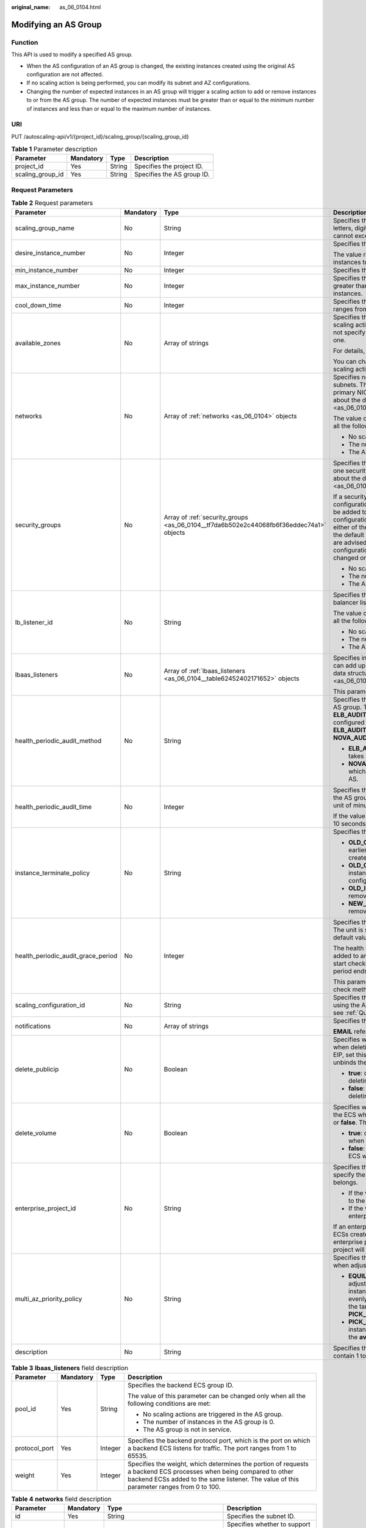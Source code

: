 :original_name: as_06_0104.html

.. _as_06_0104:

Modifying an AS Group
=====================

Function
--------

This API is used to modify a specified AS group.

-  When the AS configuration of an AS group is changed, the existing instances created using the original AS configuration are not affected.
-  If no scaling action is being performed, you can modify its subnet and AZ configurations.
-  Changing the number of expected instances in an AS group will trigger a scaling action to add or remove instances to or from the AS group. The number of expected instances must be greater than or equal to the minimum number of instances and less than or equal to the maximum number of instances.

URI
---

PUT /autoscaling-api/v1/{project_id}/scaling_group/{scaling_group_id}

.. table:: **Table 1** Parameter description

   ================ ========= ====== ==========================
   Parameter        Mandatory Type   Description
   ================ ========= ====== ==========================
   project_id       Yes       String Specifies the project ID.
   scaling_group_id Yes       String Specifies the AS group ID.
   ================ ========= ====== ==========================

Request Parameters
------------------

.. table:: **Table 2** Request parameters

   +------------------------------------+-----------------+-----------------------------------------------------------------------------------------+-------------------------------------------------------------------------------------------------------------------------------------------------------------------------------------------------------------------------------------------------------------------------------------------------------------------------------------------------------------------------------------------------------------------------------------------------------------------------------------------+
   | Parameter                          | Mandatory       | Type                                                                                    | Description                                                                                                                                                                                                                                                                                                                                                                                                                                                                               |
   +====================================+=================+=========================================================================================+===========================================================================================================================================================================================================================================================================================================================================================================================================================================================================================+
   | scaling_group_name                 | No              | String                                                                                  | Specifies the AS group name. The name contains only letters, digits, underscores (_), and hyphens (-), and cannot exceed 64 characters.                                                                                                                                                                                                                                                                                                                                                   |
   +------------------------------------+-----------------+-----------------------------------------------------------------------------------------+-------------------------------------------------------------------------------------------------------------------------------------------------------------------------------------------------------------------------------------------------------------------------------------------------------------------------------------------------------------------------------------------------------------------------------------------------------------------------------------------+
   | desire_instance_number             | No              | Integer                                                                                 | Specifies the expected number of instances.                                                                                                                                                                                                                                                                                                                                                                                                                                               |
   |                                    |                 |                                                                                         |                                                                                                                                                                                                                                                                                                                                                                                                                                                                                           |
   |                                    |                 |                                                                                         | The value ranges from the minimum number of instances to the maximum number of instances.                                                                                                                                                                                                                                                                                                                                                                                                 |
   +------------------------------------+-----------------+-----------------------------------------------------------------------------------------+-------------------------------------------------------------------------------------------------------------------------------------------------------------------------------------------------------------------------------------------------------------------------------------------------------------------------------------------------------------------------------------------------------------------------------------------------------------------------------------------+
   | min_instance_number                | No              | Integer                                                                                 | Specifies the minimum number of instances.                                                                                                                                                                                                                                                                                                                                                                                                                                                |
   +------------------------------------+-----------------+-----------------------------------------------------------------------------------------+-------------------------------------------------------------------------------------------------------------------------------------------------------------------------------------------------------------------------------------------------------------------------------------------------------------------------------------------------------------------------------------------------------------------------------------------------------------------------------------------+
   | max_instance_number                | No              | Integer                                                                                 | Specifies the maximum number of instances, which is greater than or equal to the minimum number of instances.                                                                                                                                                                                                                                                                                                                                                                             |
   +------------------------------------+-----------------+-----------------------------------------------------------------------------------------+-------------------------------------------------------------------------------------------------------------------------------------------------------------------------------------------------------------------------------------------------------------------------------------------------------------------------------------------------------------------------------------------------------------------------------------------------------------------------------------------+
   | cool_down_time                     | No              | Integer                                                                                 | Specifies the cooldown period (in seconds). The value ranges from 0 to 86400 and is 300 by default.                                                                                                                                                                                                                                                                                                                                                                                       |
   +------------------------------------+-----------------+-----------------------------------------------------------------------------------------+-------------------------------------------------------------------------------------------------------------------------------------------------------------------------------------------------------------------------------------------------------------------------------------------------------------------------------------------------------------------------------------------------------------------------------------------------------------------------------------------+
   | available_zones                    | No              | Array of strings                                                                        | Specifies the AZ information. The instances added in a scaling action will be created in a specified AZ. If you do not specify an AZ, the system automatically specifies one.                                                                                                                                                                                                                                                                                                             |
   |                                    |                 |                                                                                         |                                                                                                                                                                                                                                                                                                                                                                                                                                                                                           |
   |                                    |                 |                                                                                         | For details, see `Regions and Endpoints <https://docs.otc.t-systems.com/en-us/endpoint/index.html>`__.                                                                                                                                                                                                                                                                                                                                                                                    |
   |                                    |                 |                                                                                         |                                                                                                                                                                                                                                                                                                                                                                                                                                                                                           |
   |                                    |                 |                                                                                         | You can change the AZ of an AS group only when no scaling action is being performed in the group.                                                                                                                                                                                                                                                                                                                                                                                         |
   +------------------------------------+-----------------+-----------------------------------------------------------------------------------------+-------------------------------------------------------------------------------------------------------------------------------------------------------------------------------------------------------------------------------------------------------------------------------------------------------------------------------------------------------------------------------------------------------------------------------------------------------------------------------------------+
   | networks                           | No              | Array of :ref:`networks <as_06_0104>` objects                                           | Specifies network information. You can select up to five subnets. The first subnet you select is used by the primary NICs of ECSs by default. For the information about the data structure, see :ref:`Table 4 <as_06_0104__taf38c137c80e494e9a0fa6191f5e9561>`.                                                                                                                                                                                                                           |
   |                                    |                 |                                                                                         |                                                                                                                                                                                                                                                                                                                                                                                                                                                                                           |
   |                                    |                 |                                                                                         | The value of this parameter can be changed only when all the following conditions are met:                                                                                                                                                                                                                                                                                                                                                                                                |
   |                                    |                 |                                                                                         |                                                                                                                                                                                                                                                                                                                                                                                                                                                                                           |
   |                                    |                 |                                                                                         | -  No scaling actions are triggered in the AS group.                                                                                                                                                                                                                                                                                                                                                                                                                                      |
   |                                    |                 |                                                                                         | -  The number of instances in the AS group is 0.                                                                                                                                                                                                                                                                                                                                                                                                                                          |
   |                                    |                 |                                                                                         | -  The AS group is not in service.                                                                                                                                                                                                                                                                                                                                                                                                                                                        |
   +------------------------------------+-----------------+-----------------------------------------------------------------------------------------+-------------------------------------------------------------------------------------------------------------------------------------------------------------------------------------------------------------------------------------------------------------------------------------------------------------------------------------------------------------------------------------------------------------------------------------------------------------------------------------------+
   | security_groups                    | No              | Array of :ref:`security_groups <as_06_0104__tf7da6b502e2c44068fb6f36eddec74a1>` objects | Specifies the security group information. A maximum of one security group can be selected. For information about the data structure, see :ref:`Table 5 <as_06_0104__tf7da6b502e2c44068fb6f36eddec74a1>`.                                                                                                                                                                                                                                                                                  |
   |                                    |                 |                                                                                         |                                                                                                                                                                                                                                                                                                                                                                                                                                                                                           |
   |                                    |                 |                                                                                         | If a security group is specified both in the AS configuration and AS group, scaled ECS instances will be added to the security group specified in the AS configuration. If a security group is not specified in either of them, scaled ECS instances will be added to the default security group. For your convenience, you are advised to specify the security group in the AS configuration. The value of this parameter can be changed only when all the following conditions are met: |
   |                                    |                 |                                                                                         |                                                                                                                                                                                                                                                                                                                                                                                                                                                                                           |
   |                                    |                 |                                                                                         | -  No scaling actions are triggered in the AS group.                                                                                                                                                                                                                                                                                                                                                                                                                                      |
   |                                    |                 |                                                                                         | -  The number of instances in the AS group is 0.                                                                                                                                                                                                                                                                                                                                                                                                                                          |
   |                                    |                 |                                                                                         | -  The AS group is not in service.                                                                                                                                                                                                                                                                                                                                                                                                                                                        |
   +------------------------------------+-----------------+-----------------------------------------------------------------------------------------+-------------------------------------------------------------------------------------------------------------------------------------------------------------------------------------------------------------------------------------------------------------------------------------------------------------------------------------------------------------------------------------------------------------------------------------------------------------------------------------------+
   | lb_listener_id                     | No              | String                                                                                  | Specifies the ELB listener ID. You can add up to six load balancer listeners. Separate listener IDs with commas (,).                                                                                                                                                                                                                                                                                                                                                                      |
   |                                    |                 |                                                                                         |                                                                                                                                                                                                                                                                                                                                                                                                                                                                                           |
   |                                    |                 |                                                                                         | The value of this parameter can be changed only when all the following conditions are met:                                                                                                                                                                                                                                                                                                                                                                                                |
   |                                    |                 |                                                                                         |                                                                                                                                                                                                                                                                                                                                                                                                                                                                                           |
   |                                    |                 |                                                                                         | -  No scaling actions are triggered in the AS group.                                                                                                                                                                                                                                                                                                                                                                                                                                      |
   |                                    |                 |                                                                                         | -  The number of instances in the AS group is 0.                                                                                                                                                                                                                                                                                                                                                                                                                                          |
   |                                    |                 |                                                                                         | -  The AS group is not in service.                                                                                                                                                                                                                                                                                                                                                                                                                                                        |
   +------------------------------------+-----------------+-----------------------------------------------------------------------------------------+-------------------------------------------------------------------------------------------------------------------------------------------------------------------------------------------------------------------------------------------------------------------------------------------------------------------------------------------------------------------------------------------------------------------------------------------------------------------------------------------+
   | lbaas_listeners                    | No              | Array of :ref:`lbaas_listeners <as_06_0104__table62452402171652>` objects               | Specifies information about an ELB load balancer. You can add up to six load balancers. This parameter is in list data structure. For details, see :ref:`Table 3 <as_06_0104__table62452402171652>`.                                                                                                                                                                                                                                                                                      |
   |                                    |                 |                                                                                         |                                                                                                                                                                                                                                                                                                                                                                                                                                                                                           |
   |                                    |                 |                                                                                         | This parameter is alternative to **lb_listener_id**.                                                                                                                                                                                                                                                                                                                                                                                                                                      |
   +------------------------------------+-----------------+-----------------------------------------------------------------------------------------+-------------------------------------------------------------------------------------------------------------------------------------------------------------------------------------------------------------------------------------------------------------------------------------------------------------------------------------------------------------------------------------------------------------------------------------------------------------------------------------------+
   | health_periodic_audit_method       | No              | String                                                                                  | Specifies the health check method for instances in the AS group. The health check methods include **ELB_AUDIT** and **NOVA_AUDIT**. When load balancing is configured for an AS group, the default value is **ELB_AUDIT**. Otherwise, the default value is **NOVA_AUDIT**.                                                                                                                                                                                                                |
   |                                    |                 |                                                                                         |                                                                                                                                                                                                                                                                                                                                                                                                                                                                                           |
   |                                    |                 |                                                                                         | -  **ELB_AUDIT**: indicates the ELB health check, which takes effect in an AS group with a listener.                                                                                                                                                                                                                                                                                                                                                                                      |
   |                                    |                 |                                                                                         | -  **NOVA_AUDIT**: indicates the ECS health check, which is the health check method delivered with AS.                                                                                                                                                                                                                                                                                                                                                                                    |
   +------------------------------------+-----------------+-----------------------------------------------------------------------------------------+-------------------------------------------------------------------------------------------------------------------------------------------------------------------------------------------------------------------------------------------------------------------------------------------------------------------------------------------------------------------------------------------------------------------------------------------------------------------------------------------+
   | health_periodic_audit_time         | No              | Integer                                                                                 | Specifies the health check period for the instances in the AS group. The value can be **1**, **5**, **15**, **60**, or **180** in the unit of minutes.                                                                                                                                                                                                                                                                                                                                    |
   |                                    |                 |                                                                                         |                                                                                                                                                                                                                                                                                                                                                                                                                                                                                           |
   |                                    |                 |                                                                                         | If the value is set to **0**, health check is performed every 10 seconds.                                                                                                                                                                                                                                                                                                                                                                                                                 |
   +------------------------------------+-----------------+-----------------------------------------------------------------------------------------+-------------------------------------------------------------------------------------------------------------------------------------------------------------------------------------------------------------------------------------------------------------------------------------------------------------------------------------------------------------------------------------------------------------------------------------------------------------------------------------------+
   | instance_terminate_policy          | No              | String                                                                                  | Specifies the instance removal policy.                                                                                                                                                                                                                                                                                                                                                                                                                                                    |
   |                                    |                 |                                                                                         |                                                                                                                                                                                                                                                                                                                                                                                                                                                                                           |
   |                                    |                 |                                                                                         | -  **OLD_CONFIG_OLD_INSTANCE** (default): The earlier-created instances based on the earlier-created AS configurations are removed first.                                                                                                                                                                                                                                                                                                                                                 |
   |                                    |                 |                                                                                         | -  **OLD_CONFIG_NEW_INSTANCE**: The later-created instances based on the earlier-created AS configurations are removed first.                                                                                                                                                                                                                                                                                                                                                             |
   |                                    |                 |                                                                                         | -  **OLD_INSTANCE**: The earlier-created instances are removed first.                                                                                                                                                                                                                                                                                                                                                                                                                     |
   |                                    |                 |                                                                                         | -  **NEW_INSTANCE**: The later-created instances are removed first.                                                                                                                                                                                                                                                                                                                                                                                                                       |
   +------------------------------------+-----------------+-----------------------------------------------------------------------------------------+-------------------------------------------------------------------------------------------------------------------------------------------------------------------------------------------------------------------------------------------------------------------------------------------------------------------------------------------------------------------------------------------------------------------------------------------------------------------------------------------+
   | health_periodic_audit_grace_period | No              | Integer                                                                                 | Specifies the grace period for instance health check. The unit is second and value range is 0-86400. The default value is **600**.                                                                                                                                                                                                                                                                                                                                                        |
   |                                    |                 |                                                                                         |                                                                                                                                                                                                                                                                                                                                                                                                                                                                                           |
   |                                    |                 |                                                                                         | The health check grace period starts after an instance is added to an AS group and is enabled. The AS group will start checking the instance status only after the grace period ends.                                                                                                                                                                                                                                                                                                     |
   |                                    |                 |                                                                                         |                                                                                                                                                                                                                                                                                                                                                                                                                                                                                           |
   |                                    |                 |                                                                                         | This parameter is valid only when the instance health check method of the AS group is **ELB_AUDIT**.                                                                                                                                                                                                                                                                                                                                                                                      |
   +------------------------------------+-----------------+-----------------------------------------------------------------------------------------+-------------------------------------------------------------------------------------------------------------------------------------------------------------------------------------------------------------------------------------------------------------------------------------------------------------------------------------------------------------------------------------------------------------------------------------------------------------------------------------------+
   | scaling_configuration_id           | No              | String                                                                                  | Specifies the AS configuration ID, which can be obtained using the API for querying AS configurations. For details, see :ref:`Querying AS configurations <as_06_0202>`.                                                                                                                                                                                                                                                                                                                   |
   +------------------------------------+-----------------+-----------------------------------------------------------------------------------------+-------------------------------------------------------------------------------------------------------------------------------------------------------------------------------------------------------------------------------------------------------------------------------------------------------------------------------------------------------------------------------------------------------------------------------------------------------------------------------------------+
   | notifications                      | No              | Array of strings                                                                        | Specifies the notification mode.                                                                                                                                                                                                                                                                                                                                                                                                                                                          |
   |                                    |                 |                                                                                         |                                                                                                                                                                                                                                                                                                                                                                                                                                                                                           |
   |                                    |                 |                                                                                         | **EMAIL** refers to notification by email.                                                                                                                                                                                                                                                                                                                                                                                                                                                |
   +------------------------------------+-----------------+-----------------------------------------------------------------------------------------+-------------------------------------------------------------------------------------------------------------------------------------------------------------------------------------------------------------------------------------------------------------------------------------------------------------------------------------------------------------------------------------------------------------------------------------------------------------------------------------------+
   | delete_publicip                    | No              | Boolean                                                                                 | Specifies whether to delete the EIP bound to the ECS when deleting the ECS. If you do not want to delete the EIP, set this parameter to **false**. Then, the system only unbinds the EIP from the ECS and reserves the EIP.                                                                                                                                                                                                                                                               |
   |                                    |                 |                                                                                         |                                                                                                                                                                                                                                                                                                                                                                                                                                                                                           |
   |                                    |                 |                                                                                         | -  **true**: deletes the EIP bound to the ECS when deleting the ECS.                                                                                                                                                                                                                                                                                                                                                                                                                      |
   |                                    |                 |                                                                                         | -  **false**: only unbinds the EIP bound to the ECS when deleting the ECS.                                                                                                                                                                                                                                                                                                                                                                                                                |
   +------------------------------------+-----------------+-----------------------------------------------------------------------------------------+-------------------------------------------------------------------------------------------------------------------------------------------------------------------------------------------------------------------------------------------------------------------------------------------------------------------------------------------------------------------------------------------------------------------------------------------------------------------------------------------+
   | delete_volume                      | No              | Boolean                                                                                 | Specifies whether to delete the data disks attached to the ECS when deleting the ECS. The value can be **true** or **false**. The default value is **false**.                                                                                                                                                                                                                                                                                                                             |
   |                                    |                 |                                                                                         |                                                                                                                                                                                                                                                                                                                                                                                                                                                                                           |
   |                                    |                 |                                                                                         | -  **true**: deletes the data disks attached to the ECS when deleting the ECS.                                                                                                                                                                                                                                                                                                                                                                                                            |
   |                                    |                 |                                                                                         | -  **false**: only detaches the data disks attached to the ECS when deleting the ECS.                                                                                                                                                                                                                                                                                                                                                                                                     |
   +------------------------------------+-----------------+-----------------------------------------------------------------------------------------+-------------------------------------------------------------------------------------------------------------------------------------------------------------------------------------------------------------------------------------------------------------------------------------------------------------------------------------------------------------------------------------------------------------------------------------------------------------------------------------------+
   | enterprise_project_id              | No              | String                                                                                  | Specifies the enterprise project ID, which is used to specify the enterprise project to which the AS group belongs.                                                                                                                                                                                                                                                                                                                                                                       |
   |                                    |                 |                                                                                         |                                                                                                                                                                                                                                                                                                                                                                                                                                                                                           |
   |                                    |                 |                                                                                         | -  If the value is **0** or left blank, the AS group belongs to the default enterprise project.                                                                                                                                                                                                                                                                                                                                                                                           |
   |                                    |                 |                                                                                         | -  If the value is a UUID, the AS group belongs to the enterprise project corresponding to the UUID..                                                                                                                                                                                                                                                                                                                                                                                     |
   |                                    |                 |                                                                                         |                                                                                                                                                                                                                                                                                                                                                                                                                                                                                           |
   |                                    |                 |                                                                                         | If an enterprise project is configured for an AS group, ECSs created in this AS group also belong to this enterprise project. Otherwise, the default enterprise project will be used.                                                                                                                                                                                                                                                                                                     |
   +------------------------------------+-----------------+-----------------------------------------------------------------------------------------+-------------------------------------------------------------------------------------------------------------------------------------------------------------------------------------------------------------------------------------------------------------------------------------------------------------------------------------------------------------------------------------------------------------------------------------------------------------------------------------------+
   | multi_az_priority_policy           | No              | String                                                                                  | Specifies the priority policy used to select target AZs when adjusting the number of instances in an AS group.                                                                                                                                                                                                                                                                                                                                                                            |
   |                                    |                 |                                                                                         |                                                                                                                                                                                                                                                                                                                                                                                                                                                                                           |
   |                                    |                 |                                                                                         | -  **EQUILIBRIUM_DISTRIBUTE** (default): When adjusting the number of instances, ensure that instances in each AZ in the **available_zones** list is evenly distributed. If instances cannot be added in the target AZ, select another AZ based on the **PICK_FIRST** policy.                                                                                                                                                                                                             |
   |                                    |                 |                                                                                         | -  **PICK_FIRST**: When adjusting the number of instances, target AZs are determined in the order in the **available_zones** list.                                                                                                                                                                                                                                                                                                                                                        |
   +------------------------------------+-----------------+-----------------------------------------------------------------------------------------+-------------------------------------------------------------------------------------------------------------------------------------------------------------------------------------------------------------------------------------------------------------------------------------------------------------------------------------------------------------------------------------------------------------------------------------------------------------------------------------------+
   | description                        | No              | String                                                                                  | Specifies the description of the AS group. The value can contain 1 to 256 characters.                                                                                                                                                                                                                                                                                                                                                                                                     |
   +------------------------------------+-----------------+-----------------------------------------------------------------------------------------+-------------------------------------------------------------------------------------------------------------------------------------------------------------------------------------------------------------------------------------------------------------------------------------------------------------------------------------------------------------------------------------------------------------------------------------------------------------------------------------------+

.. _as_06_0104__table62452402171652:

.. table:: **Table 3** **lbaas_listeners** field description

   +-----------------+-----------------+-----------------+----------------------------------------------------------------------------------------------------------------------------------------------------------------------------------------------------------------+
   | Parameter       | Mandatory       | Type            | Description                                                                                                                                                                                                    |
   +=================+=================+=================+================================================================================================================================================================================================================+
   | pool_id         | Yes             | String          | Specifies the backend ECS group ID.                                                                                                                                                                            |
   |                 |                 |                 |                                                                                                                                                                                                                |
   |                 |                 |                 | The value of this parameter can be changed only when all the following conditions are met:                                                                                                                     |
   |                 |                 |                 |                                                                                                                                                                                                                |
   |                 |                 |                 | -  No scaling actions are triggered in the AS group.                                                                                                                                                           |
   |                 |                 |                 | -  The number of instances in the AS group is 0.                                                                                                                                                               |
   |                 |                 |                 | -  The AS group is not in service.                                                                                                                                                                             |
   +-----------------+-----------------+-----------------+----------------------------------------------------------------------------------------------------------------------------------------------------------------------------------------------------------------+
   | protocol_port   | Yes             | Integer         | Specifies the backend protocol port, which is the port on which a backend ECS listens for traffic. The port ranges from 1 to 65535.                                                                            |
   +-----------------+-----------------+-----------------+----------------------------------------------------------------------------------------------------------------------------------------------------------------------------------------------------------------+
   | weight          | Yes             | Integer         | Specifies the weight, which determines the portion of requests a backend ECS processes when being compared to other backend ECSs added to the same listener. The value of this parameter ranges from 0 to 100. |
   +-----------------+-----------------+-----------------+----------------------------------------------------------------------------------------------------------------------------------------------------------------------------------------------------------------+

.. _as_06_0104__taf38c137c80e494e9a0fa6191f5e9561:

.. table:: **Table 4** **networks** field description

   +-----------------+-----------------+--------------------------------------------------------------+------------------------------------------------------------------------------------------------------------------------------------------------+
   | Parameter       | Mandatory       | Type                                                         | Description                                                                                                                                    |
   +=================+=================+==============================================================+================================================================================================================================================+
   | id              | Yes             | String                                                       | Specifies the subnet ID.                                                                                                                       |
   +-----------------+-----------------+--------------------------------------------------------------+------------------------------------------------------------------------------------------------------------------------------------------------+
   | ipv6_enable     | No              | Boolean                                                      | Specifies whether to support IPv6 addresses.                                                                                                   |
   |                 |                 |                                                              |                                                                                                                                                |
   |                 |                 |                                                              | **true**: indicates that the NIC supports IPv6 addresses.                                                                                      |
   |                 |                 |                                                              |                                                                                                                                                |
   |                 |                 |                                                              | **false**: indicates that the NIC does not support IPv6 addresses. The default value is **false**.                                             |
   +-----------------+-----------------+--------------------------------------------------------------+------------------------------------------------------------------------------------------------------------------------------------------------+
   | ipv6_bandwidth  | No              | :ref:`ipv6_bandwidth <as_06_0101__table389911412219>` object | Specifies the shared bandwidth of an IPv6 address. This parameter is left blank by default, indicating that no shared IPv6 bandwidth is bound. |
   +-----------------+-----------------+--------------------------------------------------------------+------------------------------------------------------------------------------------------------------------------------------------------------+

.. _as_06_0104__tf7da6b502e2c44068fb6f36eddec74a1:

.. table:: **Table 5** **security_groups** field description

   ========= ========= ====== =======================================
   Parameter Mandatory Type   Description
   ========= ========= ====== =======================================
   id        Yes       String Specifies the ID of the security group.
   ========= ========= ====== =======================================

Example Request
---------------

This example changes the name, AS configuration, expected number of instances, minimum number of instances, maximum number of instances, and cooldown period of the AS group with ID **a8327883-6b07-4497-9c61-68d03ee193a1**.

.. code-block:: text

   PUT https://{Endpoint}/autoscaling-api/v1/{project_id}/scaling_group/a8327883-6b07-4497-9c61-68d03ee193a1

   {
       "scaling_group_name": "group_1",
       "scaling_configuration_id": "f8327883-6a07-4497-9a61-68c03e8e72a2",
       "enterprise_project_id": "c92b1a5d-6f20-43f2-b1b7-7ce35e58e413",
       "desire_instance_number": 1,
       "min_instance_number": 1,
       "max_instance_number": 3,
       "cool_down_time": 200,
       "multi_az_priority_policy": "PICK_FIRST"

   }

Response parameters
-------------------

.. table:: **Table 6** Response parameters

   ================ ====== ==========================
   Parameter        Type   Description
   ================ ====== ==========================
   scaling_group_id String Specifies the AS group ID.
   ================ ====== ==========================

Example Response
----------------

.. code-block::

   {
       "scaling_group_id": "a8327883-6b07-4497-9c61-68d03ee193a1"
   }

Returned Values
---------------

-  Normal

   200

-  Abnormal

   +-----------------------------------+--------------------------------------------------------------------------------------------+
   | Returned Value                    | Description                                                                                |
   +===================================+============================================================================================+
   | 400 Bad Request                   | The server failed to process the request.                                                  |
   +-----------------------------------+--------------------------------------------------------------------------------------------+
   | 401 Unauthorized                  | You must enter the username and password to access the requested page.                     |
   +-----------------------------------+--------------------------------------------------------------------------------------------+
   | 403 Forbidden                     | You are forbidden to access the requested page.                                            |
   +-----------------------------------+--------------------------------------------------------------------------------------------+
   | 404 Not Found                     | The server could not find the requested page.                                              |
   +-----------------------------------+--------------------------------------------------------------------------------------------+
   | 405 Method Not Allowed            | You are not allowed to use the method specified in the request.                            |
   +-----------------------------------+--------------------------------------------------------------------------------------------+
   | 406 Not Acceptable                | The response generated by the server could not be accepted by the client.                  |
   +-----------------------------------+--------------------------------------------------------------------------------------------+
   | 407 Proxy Authentication Required | You must use the proxy server for authentication to process the request.                   |
   +-----------------------------------+--------------------------------------------------------------------------------------------+
   | 408 Request Timeout               | The request timed out.                                                                     |
   +-----------------------------------+--------------------------------------------------------------------------------------------+
   | 409 Conflict                      | The request could not be processed due to a conflict.                                      |
   +-----------------------------------+--------------------------------------------------------------------------------------------+
   | 500 Internal Server Error         | Failed to complete the request because of an internal service error.                       |
   +-----------------------------------+--------------------------------------------------------------------------------------------+
   | 501 Not Implemented               | Failed to complete the request because the server does not support the requested function. |
   +-----------------------------------+--------------------------------------------------------------------------------------------+
   | 502 Bad Gateway                   | Failed to complete the request because the request is invalid.                             |
   +-----------------------------------+--------------------------------------------------------------------------------------------+
   | 503 Service Unavailable           | Failed to complete the request because the system is unavailable.                          |
   +-----------------------------------+--------------------------------------------------------------------------------------------+
   | 504 Gateway Timeout               | A gateway timeout error occurred.                                                          |
   +-----------------------------------+--------------------------------------------------------------------------------------------+

Error Codes
-----------

See :ref:`Error Codes <as_07_0102>`.
